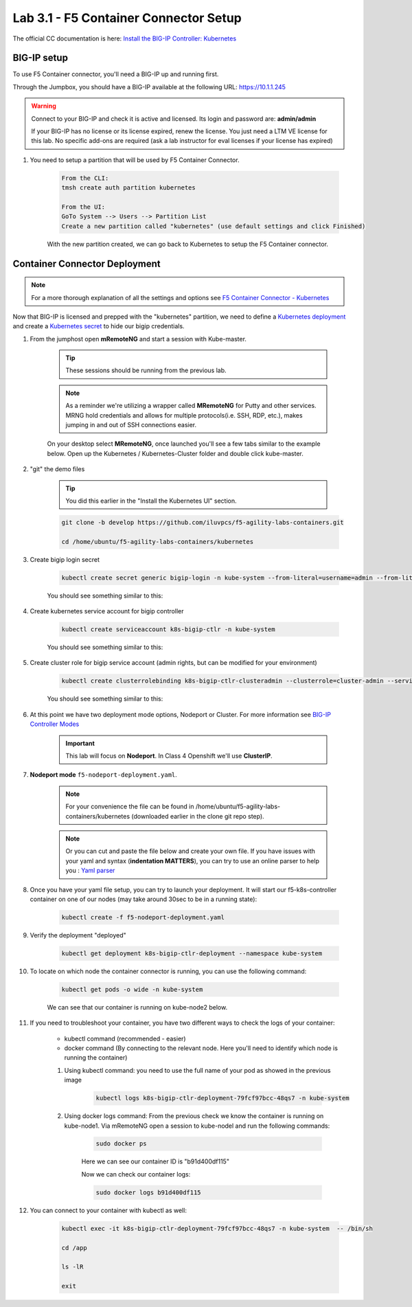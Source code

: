 Lab 3.1 - F5 Container Connector Setup
======================================

The official CC documentation is here: `Install the BIG-IP Controller: Kubernetes <https://clouddocs.f5.com/containers/v2/kubernetes/kctlr-app-install.html>`_

BIG-IP setup
------------

To use F5 Container connector, you'll need a BIG-IP up and running first.

Through the Jumpbox, you should have a BIG-IP available at the following URL: https://10.1.1.245

.. warning:: Connect to your BIG-IP and check it is active and licensed. Its login and password are: **admin/admin**

    If your BIG-IP has no license or its license expired, renew the license. You just need a LTM VE license for this lab. No specific add-ons are required (ask a lab instructor for eval licenses if your license has expired)

#. You need to setup a partition that will be used by F5 Container Connector.

    .. code-block:: bash

        From the CLI:
        tmsh create auth partition kubernetes

        From the UI:
        GoTo System --> Users --> Partition List
        Create a new partition called "kubernetes" (use default settings and click Finished)

    .. image:: images/f5-container-connector-bigip-partition-setup.png
        :align: center

    With the new partition created, we can go back to Kubernetes to setup the F5 Container connector.

Container Connector Deployment
------------------------------

.. note:: For a more thorough explanation of all the settings and options see `F5 Container Connector - Kubernetes <https://clouddocs.f5.com/containers/v2/kubernetes/>`_

Now that BIG-IP is licensed and prepped with the "kubernetes" partition, we need to define a `Kubernetes deployment <https://kubernetes.io/docs/user-guide/deployments/>`_ and create a `Kubernetes secret <https://kubernetes.io/docs/user-guide/secrets/>`_ to hide our bigip credentials. 

#. From the jumphost open **mRemoteNG** and start a session with Kube-master.

    .. tip:: These sessions should be running from the previous lab.

    .. note:: As a reminder we're utilizing a wrapper called **MRemoteNG** for Putty and other services. MRNG hold credentials and allows for multiple protocols(i.e. SSH, RDP, etc.), makes jumping in and out of SSH connections easier.

    On your desktop select **MRemoteNG**, once launched you'll see a few tabs similar to the example below.  Open up the Kubernetes / Kubernetes-Cluster folder and double click kube-master.

    .. image:: images/MRemoteNG-kubernetes.png
        :align: center

#. "git" the demo files

    .. tip:: You did this earlier in the "Install the Kubernetes UI" section.

    .. code-block:: bash

        git clone -b develop https://github.com/iluvpcs/f5-agility-labs-containers.git

        cd /home/ubuntu/f5-agility-labs-containers/kubernetes

#. Create bigip login secret

    .. code-block:: bash

        kubectl create secret generic bigip-login -n kube-system --from-literal=username=admin --from-literal=password=admin

    You should see something similar to this:

    .. image:: images/f5-container-connector-bigip-secret.png
        :align: center

#. Create kubernetes service account for bigip controller

    .. code-block:: bash

        kubectl create serviceaccount k8s-bigip-ctlr -n kube-system

    You should see something similar to this:

    .. image:: images/f5-container-connector-bigip-serviceaccount.png
        :align: center


#. Create cluster role for bigip service account (admin rights, but can be modified for your environment)

    .. code-block:: bash

        kubectl create clusterrolebinding k8s-bigip-ctlr-clusteradmin --clusterrole=cluster-admin --serviceaccount=kube-system:k8s-bigip-ctlr

    You should see something similar to this:

    .. image:: images/f5-container-connector-bigip-clusterrolebinding.png
        :align: center

#. At this point we have two deployment mode options, Nodeport or Cluster. For more information see `BIG-IP Controller Modes <http://clouddocs.f5.com/containers/v2/kubernetes/kctlr-modes.html>`_

    .. important:: This lab will focus on **Nodeport**.  In Class 4 Openshift we'll use **ClusterIP**.

#. **Nodeport mode** ``f5-nodeport-deployment.yaml``. 

    .. note:: For your convenience the file can be found in /home/ubuntu/f5-agility-labs-containers/kubernetes (downloaded earlier in the clone git repo step).

    .. note:: Or you can cut and paste the file below and create your own file.
        If you have issues with your yaml and syntax (**indentation MATTERS**), you can try to use an online parser to help you : `Yaml parser <http://codebeautify.org/yaml-validator>`_

    .. literalinclude:: ../../../kubernetes/f5-nodeport-deployment.yaml
        :language: yaml
        :linenos:
        :emphasize-lines: 2,17,34,35,37

#. Once you have your yaml file setup, you can try to launch your deployment. It will start our f5-k8s-controller container on one of our nodes (may take around 30sec to be in a running state):

    .. code-block:: console

        kubectl create -f f5-nodeport-deployment.yaml

#. Verify the deployment "deployed"

    .. code-block:: console

        kubectl get deployment k8s-bigip-ctlr-deployment --namespace kube-system

    .. image:: images/f5-container-connector-launch-deployment-controller.png
        :align: center

#. To locate on which node the container connector is running, you can use the following command:

    .. code-block:: bash

        kubectl get pods -o wide -n kube-system

    We can see that our container is running on kube-node2 below.

    .. image:: images/f5-container-connector-locate-controller-container.png
        :align: center

#. If you need to troubleshoot your container, you have two different ways to check the logs of your container:

    - kubectl command (recommended - easier)
    - docker command (By connecting to the relevant node. Here you'll need to identify which node is running the container)

    #. Using kubectl command: you need to use the full name of your pod as showed in the previous image

        .. code-block:: bash
            
            kubectl logs k8s-bigip-ctlr-deployment-79fcf97bcc-48qs7 -n kube-system

        .. image:: images/f5-container-connector-check-logs-kubectl.png
            :align: center

    #. Using docker logs command: From the previous check we know the container is running on kube-node1.  Via mRemoteNG open a session to kube-nodel and run the following commands:

        .. code-block:: bash

            sudo docker ps

        Here we can see our container ID is "b91d400df115"
        
        .. image:: images/f5-container-connector-find-dockerID--controller-container.png
            :align: center

        Now we can check our container logs:

        .. code-block:: bash

            sudo docker logs b91d400df115

        .. image:: images/f5-container-connector-check-logs-controller-container.png
            :align: center


#. You can connect to your container with kubectl as well:

    .. code-block:: bash

        kubectl exec -it k8s-bigip-ctlr-deployment-79fcf97bcc-48qs7 -n kube-system  -- /bin/sh

        cd /app

        ls -lR

        exit
